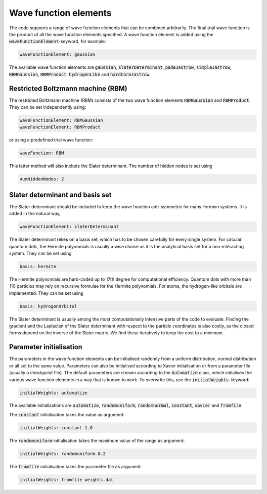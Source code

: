 Wave function elements
=========================

The code supports a range of wave function elements that can be combined arbitrarily. The final trial wave function is the product of all the wave function elements specified. A wave function element is added using the :code:`waveFunctionElement`-keyword, for example:

.. code-block::

   waveFunctionElement: gaussian

The available wave function elements are :code:`gaussian`, :code:`slaterDeterminant`, :code:`padeJastrow`, :code:`simpleJastrow`, :code:`RBMGaussian`, :code:`RBMProduct`, :code:`hydrogenLike` and :code:`hardCoreJastrow`. 

Restricted Boltzmann machine (RBM)
-----------------------------------

The restricted Boltzmann machine (RBM) consists of the two wave function elements :code:`RBMGaussian` and :code:`RBMProduct`. They can be set independently using:

.. code-block::

   waveFunctionElement: RBMGaussian
   waveFunctionElement: RBMProduct

or using a predefined trial wave function:

.. code-block::

    waveFunction: RBM

This latter method will also include the Slater determinant. The number of hidden nodes is set using 

.. code-block::

   numHiddenNodes: 2

Slater determinant and basis set
----------------------------------

The Slater determinant should be included to keep the wave function anti-symmetric for many-fermion systems. It is added in the natural way,

.. code-block::

   waveFunctionElement: slaterDeterminant

The Slater determinant relies on a basis set, which has to be chosen carefully for every single system. For circular quantum dots, the Hermite polynomials is usually a wise choice as it is the analytical basis set for a non-interacting system. They can be set using

.. code-block::

   basis: hermite

The Hermite polynomials are hard-coded up to 17th degree for computational efficiency. Quantum dots with more than 110 particles may rely on recursive formulae for the Hermite polynomials. For atoms, the hydrogen-like orbitals are implemented. They can be set using

.. code-block::

   basis: hydrogenOrbital

The Slater determinant is usually among the most computationally intensive parts of the code to evaluate. Finding the gradient and the Laplacian of the Slater determinant with respect to the particle coordinates is also costly, as the closed forms depend on the inverse of the Slater matrix. We find these iteratively to keep the cost to a minimum. 

Parameter initialisation
-------------------------

The parameters in the wave function elements can be initialised randomly from a uniform distribution, normal distribution or all set to the same value. Parameters can also be initialised according to Xavier initialisation or from a parameter file (usually a checkpoint file). The default parameters are chosen according to the :code:`Automatize` class, which initialises the various wave function elements in a way that is known to work. To overwrite this, use the :code:`initialWeights`-keyword:

.. code-block::

   initialWeights: automatize

The available initializations are :code:`automatize`, :code:`randomuniform`, :code:`randomnormal`, :code:`constant`, :code:`xavier` and :code:`fromfile`.

The :code:`constant` initialisation takes the value as argument:

.. code-block::

   initialWeights: constant 1.0

The :code:`randomuniform` initialisation takes the maximum value of the range as argument:

.. code-block::

   initialWeights: randomuniform 0.2

The :code:`fromfile` initialisation takes the parameter file as argument:

.. code-block::

   initialWeights: fromfile weights.dat
